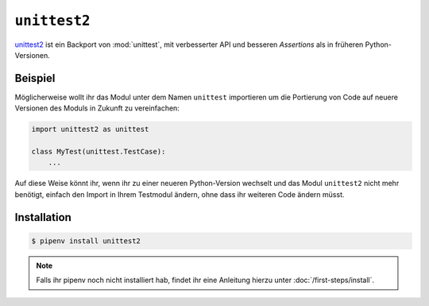 ``unittest2``
=============

`unittest2 <http://pypi.org/project/unittest2>`_ ist ein Backport von
:mod:`unittest`, mit verbesserter API und besseren *Assertions* als in früheren
Python-Versionen. 
 
Beispiel
--------

Möglicherweise wollt ihr das Modul unter dem Namen ``unittest`` importieren um
die Portierung von Code auf neuere Versionen des Moduls in Zukunft zu
vereinfachen:

.. code-block:: python

    import unittest2 as unittest

    class MyTest(unittest.TestCase):
        ...

Auf diese Weise könnt ihr, wenn ihr zu einer neueren Python-Version wechselt und
das Modul ``unittest2`` nicht mehr benötigt, einfach den Import in Ihrem
Testmodul ändern, ohne dass ihr weiteren Code ändern müsst.

Installation
------------

.. code-block:: console

    $ pipenv install unittest2

.. note::
   Falls ihr pipenv noch nicht installiert hab, findet ihr eine Anleitung hierzu
   unter :doc:`/first-steps/install`.

